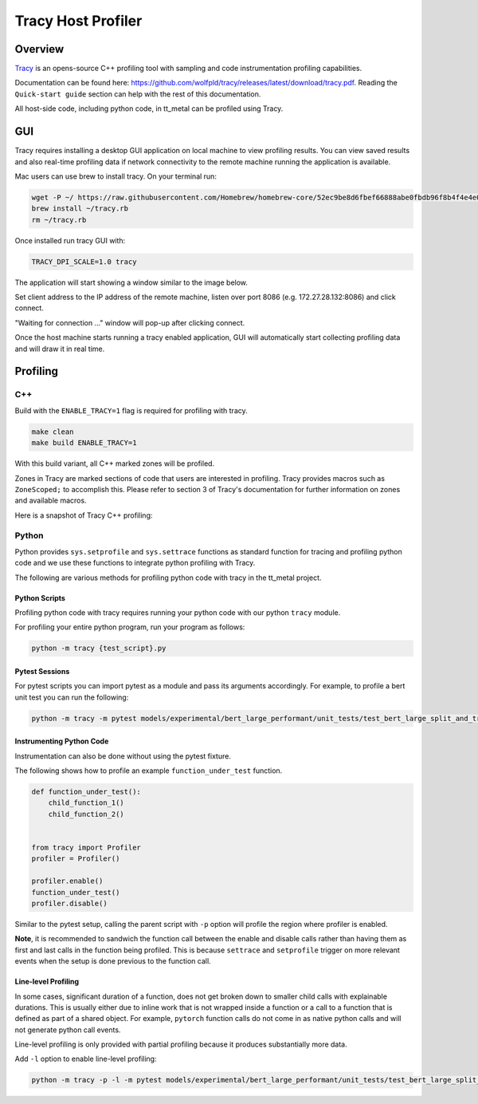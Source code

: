 Tracy Host Profiler
===================

Overview
--------

`Tracy <https://github.com/wolfpld/tracy>`_ is an opens-source C++ profiling tool with sampling and code instrumentation profiling capabilities.

Documentation can be found here: https://github.com/wolfpld/tracy/releases/latest/download/tracy.pdf. Reading the ``Quick-start guide`` section can help with the rest of this documentation.

All host-side code, including python code, in tt_metal can be profiled using Tracy.

GUI
---

Tracy requires installing a desktop GUI application on local machine to view profiling results. You can view saved results and also real-time profiling data if network connectivity to the remote machine running the application is available.

Mac users can use brew to install tracy. On your terminal run:

..  code-block:: sh

    wget -P ~/ https://raw.githubusercontent.com/Homebrew/homebrew-core/52ec9be8d6fbef66888abe0fbdb96f8b4f4e4e0c/Formula/t/tracy.rb
    brew install ~/tracy.rb
    rm ~/tracy.rb

Once installed run tracy GUI with:

..  code-block:: sh

    TRACY_DPI_SCALE=1.0 tracy

The application will start showing a window similar to the image below.

.. image:: ../_static/tracy-get-started.png
    :alt: Tracy get started
    :scale: 30%

Set client address to the IP address of the remote machine, listen over port 8086 (e.g. 172.27.28.132:8086) and click connect.

"Waiting for connection ..." window will pop-up after clicking connect.

Once the host machine starts running a tracy enabled application, GUI will automatically start collecting profiling data and will draw it in real time.


Profiling
---------

C++
~~~

Build with the ``ENABLE_TRACY=1`` flag is required for profiling with tracy.

..  code-block:: sh

    make clean
    make build ENABLE_TRACY=1

With this build variant, all C++ marked zones will be profiled.

Zones in Tracy are marked sections of code that users are interested in profiling. Tracy provides macros such as  ``ZoneScoped;`` to accomplish this.
Please refer to section 3 of Tracy's documentation for further information on zones and available macros.

Here is a snapshot of Tracy C++ profiling:

.. image:: ../_static/tracy-c++-run.png
    :alt: Tracy C++ run

Python
~~~~~~

Python provides ``sys.setprofile`` and ``sys.settrace`` functions as standard function for tracing and profiling python code and we use these functions to integrate python profiling with Tracy.

The following are various methods for profiling python code with tracy in the tt_metal project.

Python Scripts
^^^^^^^^^^^^^^

Profiling python code with tracy requires running your python code with our python ``tracy`` module.

For profiling your entire python program, run your program as follows:

..  code-block:: sh

    python -m tracy {test_script}.py

Pytest Sessions
^^^^^^^^^^^^^^^

For pytest scripts you can import pytest as a module and pass its arguments accordingly. For example, to profile a bert unit test you can run the following:

..  code-block:: sh

    python -m tracy -m pytest models/experimental/bert_large_performant/unit_tests/test_bert_large_split_and_transform_qkv_heads.py::test_split_fused_qkv_and_split_heads_with_program_cache

.. image:: ../_static/tracy-python-run.png
    :alt: Tracy Python run


Instrumenting Python Code
^^^^^^^^^^^^^^^^^^^^^^^^^

Instrumentation can also be done without using the pytest fixture.

The following shows how to profile an example ``function_under_test`` function.

..  code-block:: python

    def function_under_test():
        child_function_1()
        child_function_2()


    from tracy import Profiler
    profiler = Profiler()

    profiler.enable()
    function_under_test()
    profiler.disable()

Similar to the pytest setup, calling the parent script with ``-p`` option will profile the region where profiler is enabled.

**Note**, it is recommended to sandwich the function call between the enable and disable calls rather than having them as first and last calls in the function being profiled.
This is because ``settrace`` and ``setprofile`` trigger on more relevant events when the setup is done previous to the function call.


Line-level Profiling
^^^^^^^^^^^^^^^^^^^^

In some cases, significant duration of a function, does not get broken down to smaller child calls with explainable durations. This is usually either due to inline work that is
not wrapped inside a function or a call to a function that is defined as part of a shared object. For example, ``pytorch`` function calls do not come in as native python calls and will not generate python call events.

Line-level profiling is only provided with partial profiling because it produces substantially more data.

Add  ``-l`` option to enable line-level profiling:

..  code-block:: sh

    python -m tracy -p -l -m pytest models/experimental/bert_large_performant/unit_tests/test_bert_large_split_and_transform_qkv_heads.py::test_split_fused_qkv_and_split_heads_with_program_cache
